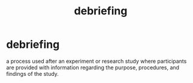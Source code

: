 :PROPERTIES:
:ANKI_DECK: study
:ID:       2c7fec31-3539-4527-a4e0-87da77cfee63
:END:
#+title: debriefing
#+filetags: :psychology:

* debriefing
:PROPERTIES:
:ANKI_NOTE_TYPE: Basic
:ANKI_NOTE_ID: 1758023806432
:ANKI_NOTE_HASH: 4686bd02f0928dacea738f59000e46ae
:END:
a process used after an experiment or research study where participants are provided with information regarding the purpose, procedures, and findings of the study.
